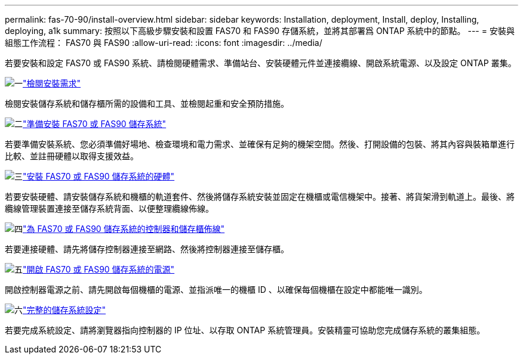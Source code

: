 ---
permalink: fas-70-90/install-overview.html 
sidebar: sidebar 
keywords: Installation, deployment, Install, deploy, Installing, deploying, a1k 
summary: 按照以下高級步驟安裝和設置 FAS70 和 FAS90 存儲系統，並將其部署爲 ONTAP 系統中的節點。 
---
= 安裝與組態工作流程： FAS70 與 FAS90
:allow-uri-read: 
:icons: font
:imagesdir: ../media/


[role="lead"]
若要安裝和設定 FAS70 或 FAS90 系統、請檢閱硬體需求、準備站台、安裝硬體元件並連接纜線、開啟系統電源、以及設定 ONTAP 叢集。

.image:https://raw.githubusercontent.com/NetAppDocs/common/main/media/number-1.png["一"]link:install-requirements.html["檢閱安裝需求"]
[role="quick-margin-para"]
檢閱安裝儲存系統和儲存櫃所需的設備和工具、並檢閱起重和安全預防措施。

.image:https://raw.githubusercontent.com/NetAppDocs/common/main/media/number-2.png["二"]link:install-prepare.html["準備安裝 FAS70 或 FAS90 儲存系統"]
[role="quick-margin-para"]
若要準備安裝系統、您必須準備好場地、檢查環境和電力需求、並確保有足夠的機架空間。然後、打開設備的包裝、將其內容與裝箱單進行比較、並註冊硬體以取得支援效益。

.image:https://raw.githubusercontent.com/NetAppDocs/common/main/media/number-3.png["三"]link:install-hardware.html["安裝 FAS70 或 FAS90 儲存系統的硬體"]
[role="quick-margin-para"]
若要安裝硬體、請安裝儲存系統和機櫃的軌道套件、然後將儲存系統安裝並固定在機櫃或電信機架中。接著、將貨架滑到軌道上。最後、將纜線管理裝置連接至儲存系統背面、以便整理纜線佈線。

.image:https://raw.githubusercontent.com/NetAppDocs/common/main/media/number-4.png["四"]link:install-cable.html["為 FAS70 或 FAS90 儲存系統的控制器和儲存櫃佈線"]
[role="quick-margin-para"]
若要連接硬體、請先將儲存控制器連接至網路、然後將控制器連接至儲存櫃。

.image:https://raw.githubusercontent.com/NetAppDocs/common/main/media/number-5.png["五"]link:install-power-hardware.html["開啟 FAS70 或 FAS90 儲存系統的電源"]
[role="quick-margin-para"]
開啟控制器電源之前、請先開啟每個機櫃的電源、並指派唯一的機櫃 ID 、以確保每個機櫃在設定中都能唯一識別。

.image:https://raw.githubusercontent.com/NetAppDocs/common/main/media/number-6.png["六"]link:install-complete.html["完整的儲存系統設定"]
[role="quick-margin-para"]
若要完成系統設定、請將瀏覽器指向控制器的 IP 位址、以存取 ONTAP 系統管理員。安裝精靈可協助您完成儲存系統的叢集組態。
